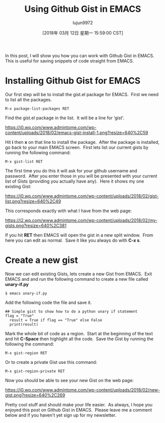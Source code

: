   #+TITLE: Using Github Gist in EMACS
  #+URL: http://www.admintome.com/blog/using-github-gist-emacs/
#+AUTHOR: lujun9972
#+TAGS: raw
#+DATE: [2018年 03月 12日 星期一 15:59:00 CST]
#+LANGUAGE:  zh-CN
#+OPTIONS:  H:6 num:nil toc:t \n:nil ::t |:t ^:nil -:nil f:t *:t <:nil

In this post, I will show you how you can work with Github Gist in EMACS.  This is useful for saving snippets of code straight from EMACS.

* Installing Github Gist for EMACS
   :PROPERTIES:
   :CUSTOM_ID: installing-github-gist-for-emacs
   :END:

Our first step will be to install the gist.el package for EMACS.  First we need to list all the packages.

#+BEGIN_EXAMPLE
    M-x package-list-packages RET
#+END_EXAMPLE

Find the gist.el package in the list.  It will be a line for ‘gist'.

[[https://i0.wp.com/www.admintome.com/wp-content/uploads/2018/02/emacs-gist-install-1.png?resize=640%2C59]]

Hit *i* then *x* on that line to install the package.  After the package is installed, go back to your main EMACS screen.  First lets list our current gists by running the following command:

#+BEGIN_EXAMPLE
    M-x gist-list RET
#+END_EXAMPLE

The first time you do this it will ask for your github username and password.  After you enter those in you will be presented with your current list of Gists (providing you actually have any).  Here it shows my one existing Gist:

[[https://i0.wp.com/www.admintome.com/wp-content/uploads/2018/02/gist-list.png?resize=640%2C49]]

This corresponds exactly with what I have from the web page:

[[https://i2.wp.com/www.admintome.com/wp-content/uploads/2018/02/my-gists.png?resize=640%2C381]]

If you hit *RET* then EMACS will open the gist in a new split window.  From here you can edit as normal.  Save it like you always do with *C-x s*.

* Create a new gist
   :PROPERTIES:
   :CUSTOM_ID: create-a-new-gist
   :END:

Now we can edit existing Gists, lets create a new Gist from EMACS.  Exit EMACS and and run the following command to create a new file called *unary-if.py*

#+BEGIN_EXAMPLE
  $ emacs unary-if.py
#+END_EXAMPLE

Add the following code the file and save it.

#+BEGIN_EXAMPLE
## Simple gist to show how to do a python unary if statement
flag = "True"
  result = True if flag == "True" else False
  print(result)
#+END_EXAMPLE

Mark the whole bit of code as a region.  Start at the beginning of the text and hit *C-Space* then highlight all the code.  Save the Gist by running the following the command:

#+BEGIN_EXAMPLE
  M-x gist-region RET
#+END_EXAMPLE

Or to create a private Gist use this command:

#+BEGIN_EXAMPLE
  M-x gist-region-private RET
#+END_EXAMPLE

Now you should be able to see your new Gist on the web page:

[[https://i0.wp.com/www.admintome.com/wp-content/uploads/2018/02/new-gist.png?resize=640%2C269]]

Pretty cool stuff and should make your life easier.  As always, I hope you enjoyed this post on Github Gist in EMACS.  Please leave me a comment below and if you haven't yet sign up for my newsletter.

